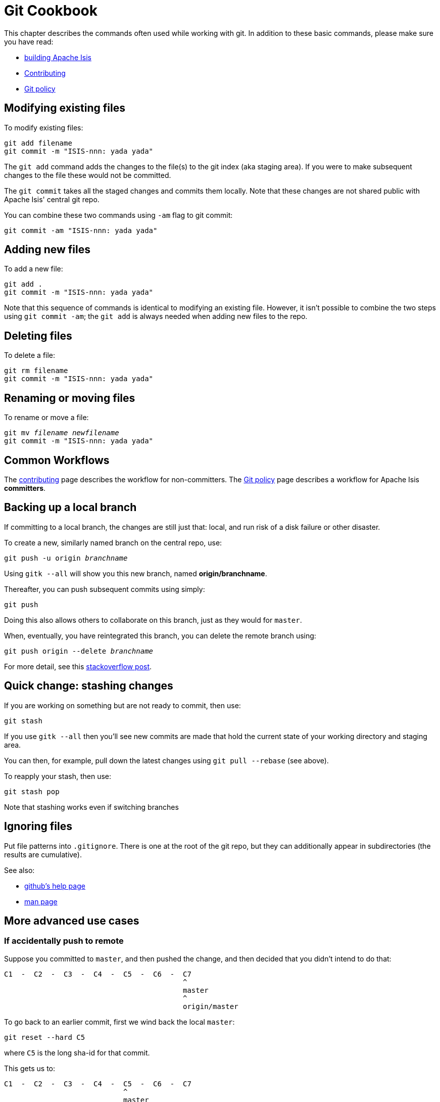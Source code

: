 = Git Cookbook

:Notice: Licensed to the Apache Software Foundation (ASF) under one or more contributor license agreements. See the NOTICE file distributed with this work for additional information regarding copyright ownership. The ASF licenses this file to you under the Apache License, Version 2.0 (the "License"); you may not use this file except in compliance with the License. You may obtain a copy of the License at. http://www.apache.org/licenses/LICENSE-2.0 . Unless required by applicable law or agreed to in writing, software distributed under the License is distributed on an "AS IS" BASIS, WITHOUT WARRANTIES OR  CONDITIONS OF ANY KIND, either express or implied. See the License for the specific language governing permissions and limitations under the License.


This chapter describes the commands often used while working with git.
In addition to these basic commands, please make sure you have read:

* xref:conguide:ROOT:building-apache-isis.adoc[building Apache Isis]
* xref:conguide:ROOT:contributing.adoc[Contributing]
* xref:comguide:ROOT:policies/git-policy.adoc[Git policy]

== Modifying existing files

To modify existing files:

[source,bash]
----
git add filename
git commit -m "ISIS-nnn: yada yada"
----

The `git add` command adds the changes to the file(s) to the git index (aka staging area).
If you were to make subsequent changes to the file these would not be committed.

The `git commit` takes all the staged changes and commits them locally.
Note that these changes are not shared public with Apache Isis' central git repo.

You can combine these two commands using `-am` flag to git commit:

[source,bash]
----
git commit -am "ISIS-nnn: yada yada"
----

== Adding new files

To add a new file:

[source,bash]
----
git add .
git commit -m "ISIS-nnn: yada yada"
----

Note that this sequence of commands is identical to modifying an existing file.
However, it isn't possible to combine the two steps using `git commit -am`; the `git add` is always needed when adding new files to the repo.

== Deleting files

To delete a file:

[source,bash]
----
git rm filename
git commit -m "ISIS-nnn: yada yada"
----

== Renaming or moving files

To rename or move a file:

[source,bash,subs=+quotes]
----
git mv _filename_ _newfilename_
git commit -m "ISIS-nnn: yada yada"
----

== Common Workflows

The xref:conguide:ROOT:contributing.adoc[contributing] page describes the workflow for non-committers.
The xref:comguide:ROOT:policies/git-policy.adoc[Git policy] page describes a workflow for Apache Isis **committers**.

== Backing up a local branch

If committing to a local branch, the changes are still just that: local, and run risk of a disk failure or other disaster.

To create a new, similarly named branch on the central repo, use:

[source,bash,subs=+quotes]
----
git push -u origin _branchname_
----

Using `gitk --all` will show you this new branch, named *origin/branchname*.

Thereafter, you can push subsequent commits using simply:

[source,bash]
----
git push
----

Doing this also allows others to collaborate on this branch, just as they would for `master`.

When, eventually, you have reintegrated this branch, you can delete the remote branch using:

[source,bash,subs=+quotes]
----
git push origin --delete _branchname_
----

For more detail, see this link:http://stackoverflow.com/questions/2003505/how-do-i-delete-a-git-branch-both-locally-and-in-github[stackoverflow post].

== Quick change: stashing changes

If you are working on something but are not ready to commit, then use:

[source,bash]
----
git stash
----

If you use `gitk --all` then you'll see new commits are made that hold the current state of your working directory and staging area.

You can then, for example, pull down the latest changes using `git pull --rebase` (see above).

To reapply your stash, then use:

[source,bash]
----
git stash pop
----

Note that stashing works even if switching branches

== Ignoring files

Put file patterns into `.gitignore`.
There is one at the root of the git repo, but they can additionally appear in subdirectories (the results are cumulative).

See also:

- link:https://help.github.com/articles/ignoring-files[github's help page]
- link:http://www.kernel.org/pub/software/scm/git/docs/gitignore.html[man page]

== More advanced use cases

=== If accidentally push to remote

Suppose you committed to `master`, and then pushed the change, and then decided that you didn't intend to do that:

[source,bash]
----
C1  -  C2  -  C3  -  C4  -  C5  -  C6  -  C7
                                          ^
                                          master
                                          ^
                                          origin/master
----

To go back to an earlier commit, first we wind back the local `master`:

[source,bash]
----
git reset --hard C5
----

where `C5` is the long sha-id for that commit.

This gets us to:

[source,bash]
----
C1  -  C2  -  C3  -  C4  -  C5  -  C6  -  C7
                            ^
                            master
                                          ^
                                          origin/master
----

Then, do a force push:

[source,bash]
----
git push origin master --force
----

If this doesn't work, it may be that the remote repo has disabled this feature.
There are other hacks to get around this, see for example link:http://stackoverflow.com/questions/1377845/git-reset-hard-and-a-remote-repository[here].

== If you've accidentally worked on `master` branch

If at any time the `git pull` from your upstream fails, it most likely means that you must have made commits on the `master` branch.
You can use `gitk --all` to confirm; at some point in time both `master` and `origin\master` will have a common ancestor.

You can retrospectively create a topic branch for the work you've accidentally done on `master`.

First, create a branch for your current commit:

[source,bash,subs=+quotes]
----
git branch _newbranch_
----

Next, make sure you have no outstanding edits.
If you do, you should commit them or stash them:

[source,bash]
----
git stash
----

Finally, locate the shaId of the commit you want to roll back to (easily obtained in `gitk -all`), and wind `master` branch back to that commit:

[source,bash,subs=+quotes]
----
git checkout master
git reset --hard _shaId_ <1>
----
<1> move master branch shaId of common ancestor



